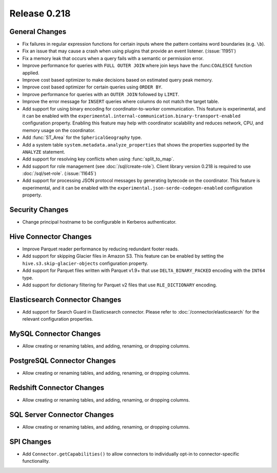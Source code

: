 =============
Release 0.218
=============

General Changes
---------------

* Fix failures in regular expression functions for certain inputs where the pattern contains word boundaries (e.g. ``\b``).
* Fix an issue that may cause a crash when using plugins that provide an event listener. (:issue:`11951`)
* Fix a memory leak that occurs when a query fails with a semantic or permission error.
* Improve performance for queries with ``FULL OUTER JOIN`` where join keys have the :func:``COALESCE`` function applied.
* Improve cost based optimizer to make decisions based on estimated query peak memory.
* Improve cost based optimizer for certain queries using ``ORDER BY``.
* Improve performance for queries with an ``OUTER JOIN`` followed by ``LIMIT``.
* Improve the error message for ``INSERT`` queries where columns do not match the target table.
* Add support for using binary encoding for coordinator-to-worker communication.
  This feature is experimental, and it can be enabled with the ``experimental.internal-communication.binary-transport-enabled`` configuration property.
  Enabling this feature may help with coordinator scalability and reduces network, CPU, and memory usage on the coordinator.
* Add :func:`ST_Area` for the ``SphericalGeography`` type.
* Add a system table ``system.metadata.analyze_properties`` that shows the properties supported by the ``ANALYZE`` statement.
* Add support for resolving key conflicts when using :func:`split_to_map`.
* Add support for role management (see :doc:`/sql/create-role`). Client library version 0.218 is required to use :doc:`/sql/set-role`. (:issue:`11645`)
* Add support for processing JSON protocol messages by generating bytecode on the coordinator.
  This feature is experimental, and it can be enabled with the ``experimental.json-serde-codegen-enabled`` configuration property.


Security Changes
----------------

* Change principal hostname to be configurable in Kerberos authenticator.


Hive Connector Changes
----------------------

* Improve Parquet reader performance by reducing redundant footer reads.
* Add support for skipping Glacier files in Amazon S3. This feature can be enabled by setting the ``hive.s3.skip-glacier-objects`` configuration property.
* Add support for Parquet files written with Parquet v1.9+ that use ``DELTA_BINARY_PACKED`` encoding with the ``INT64`` type.
* Add support for dictionary filtering for Parquet v2 files that use ``RLE_DICTIONARY`` encoding.


Elasticsearch Connector Changes
-------------------------------

* Add support for Search Guard in Elasticsearch connector. Please refer to :doc:`/connector/elasticsearch` for
  the relevant configuration properties.


MySQL Connector Changes
-----------------------

* Allow creating or renaming tables, and adding, renaming, or dropping columns.


PostgreSQL Connector Changes
----------------------------

* Allow creating or renaming tables, and adding, renaming, or dropping columns.


Redshift Connector Changes
--------------------------

* Allow creating or renaming tables, and adding, renaming, or dropping columns.


SQL Server Connector Changes
----------------------------

* Allow creating or renaming tables, and adding, renaming, or dropping columns.


SPI Changes
-----------

* Add ``Connector.getCapabilities()`` to allow connectors to individually opt-in to connector-specific functionality.
